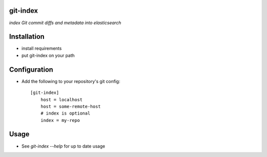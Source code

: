 git-index
=========

*index Git commit diffs and metadata into elasticsearch*

Installation
============

* install requirements
* put git-index on your path

Configuration
=============

* Add the following to your repository's git config::

    [git-index]
        host = localhost
        host = some-remote-host
        # index is optional
        index = my-repo

Usage
=====

* See `git-index --help` for up to date usage
